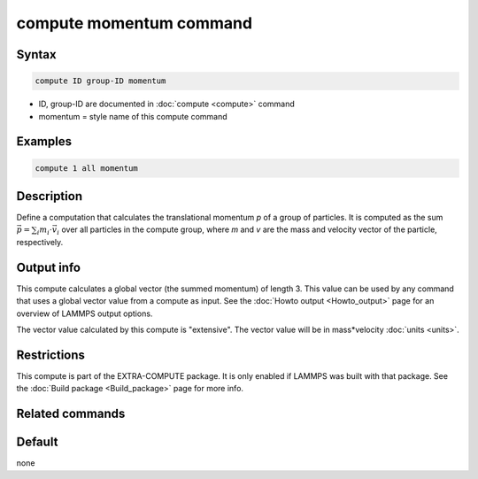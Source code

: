 .. index:: compute momentum

compute momentum command
========================

Syntax
""""""

.. code-block:: LAMMPS

   compute ID group-ID momentum

* ID, group-ID are documented in :doc:`compute <compute>` command
* momentum = style name of this compute command

Examples
""""""""

.. code-block:: LAMMPS

   compute 1 all momentum

Description
"""""""""""

Define a computation that calculates the translational momentum *p*
of a group of particles.  It is computed as the sum
:math:`\vec{p} = \sum_i m_i \cdot \vec{v}_i`
over all particles in the compute group, where *m* and *v* are
the mass and velocity vector of the particle, respectively.

Output info
"""""""""""

This compute calculates a global vector (the summed momentum) of
length 3. This value can be used by any command that uses a global
vector value from a compute as input. See the :doc:`Howto output <Howto_output>` page for an overview of LAMMPS output
options.

The vector value calculated by this compute is "extensive". The vector
value will be in mass\*velocity :doc:`units <units>`.

Restrictions
""""""""""""

This compute is part of the EXTRA-COMPUTE package.  It is only enabled if
LAMMPS was built with that package.  See the :doc:`Build package <Build_package>` page for more info.

Related commands
""""""""""""""""

Default
"""""""

none
